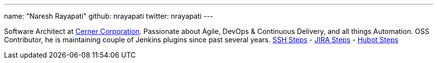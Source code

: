 ---
name: "Naresh Rayapati"
github: nrayapati
twitter: nrayapati
---

Software Architect at link:https://www.cerner.com/[Cerner Corporation]. Passionate about Agile, DevOps & Continuous Delivery, and all things Automation. 
OSS Contributor, he is maintaining couple of Jenkins plugins since past several years. link:https://plugins.jenkins.io/ssh-steps[SSH Steps] - link:https://plugins.jenkins.io/jira-steps[JIRA Steps] - link:https://plugins.jenkins.io/hubot-steps[Hubot Steps]